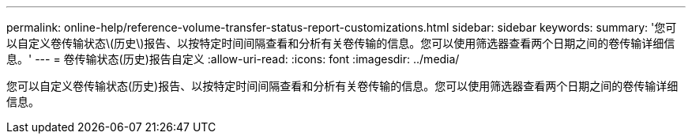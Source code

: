 ---
permalink: online-help/reference-volume-transfer-status-report-customizations.html 
sidebar: sidebar 
keywords:  
summary: '您可以自定义卷传输状态\(历史\)报告、以按特定时间间隔查看和分析有关卷传输的信息。您可以使用筛选器查看两个日期之间的卷传输详细信息。' 
---
= 卷传输状态(历史)报告自定义
:allow-uri-read: 
:icons: font
:imagesdir: ../media/


[role="lead"]
您可以自定义卷传输状态(历史)报告、以按特定时间间隔查看和分析有关卷传输的信息。您可以使用筛选器查看两个日期之间的卷传输详细信息。
